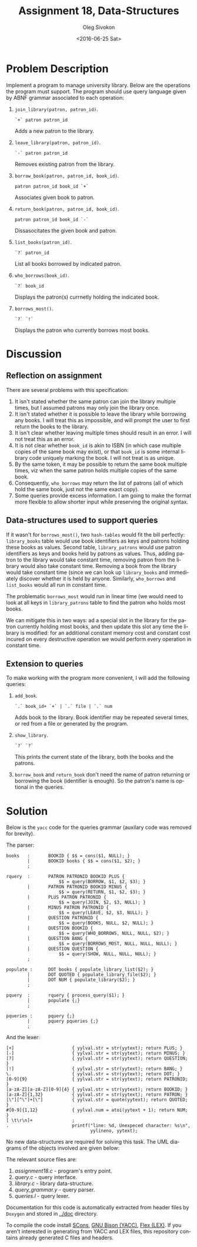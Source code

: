 # -*- fill-column: 80; org-confirm-babel-evaluate: nil -*-

#+TITLE:     Assignment 18, Data-Structures
#+AUTHOR:    Oleg Sivokon
#+EMAIL:     olegsivokon@gmail.com
#+DATE:      <2016-06-25 Sat>
#+DESCRIPTION: Third assignment in the course Data-Structures
#+KEYWORDS: Data-Structures, Algorithms, Assignment
#+LANGUAGE: en
#+LaTeX_CLASS: article
#+LATEX_HEADER: \usepackage{commath}
#+LATEX_HEADER: \usepackage{pgf}
#+LATEX_HEADER: \usepackage{tikz}
#+LATEX_HEADER: \usetikzlibrary{shapes, arrows}
#+LATEX_HEADER: \usepackage{marginnote}
#+LATEX_HEADER: \usepackage{listings}
#+LATEX_HEADER: \usepackage{enumerate}
#+LATEX_HEADER: \usepackage{algpseudocode}
#+LATEX_HEADER: \usepackage{algorithm}
#+LATEX_HEADER: \usepackage{mathtools}
#+LATEX_HEADER: \setlength{\parskip}{16pt plus 2pt minus 2pt}
#+LATEX_HEADER: \renewcommand{\arraystretch}{1.6}

#+BEGIN_SRC emacs-lisp :exports none
  (setq org-latex-pdf-process
        '("latexmk -pdflatex='pdflatex -shell-escape -interaction nonstopmode' -pdf -f %f")
        org-latex-listings t
        org-src-fontify-natively t
        org-babel-latex-htlatex "htlatex")

  (defmacro by-backend (&rest body)
    `(progn
       (cl-case org-export-current-backend ,@body)))

  ;; (defmacro by-backend (&rest body)
  ;;   `(cl-case (when (boundp 'backend)
  ;;               (org-export-backend-name backend))
  ;;      ,@body))
#+END_SRC

#+RESULTS:
: by-backend

#+BEGIN_LATEX
\definecolor{codebg}{rgb}{0.96,0.99,0.8}
\definecolor{codestr}{rgb}{0.46,0.09,0.2}
\lstset{%
  backgroundcolor=\color{codebg},
  basicstyle=\ttfamily\scriptsize,
  breakatwhitespace=false,
  breaklines=false,
  captionpos=b,
  framexleftmargin=10pt,
  xleftmargin=10pt,
  framerule=0pt,
  frame=tb,
  keepspaces=true,
  keywordstyle=\color{blue},
  showspaces=false,
  showstringspaces=false,
  showtabs=false,
  stringstyle=\color{codestr},
  tabsize=2
}
\lstnewenvironment{maxima}{%
  \lstset{%
    backgroundcolor=\color{codebg},
    escapeinside={(*@}{@*)},
    aboveskip=20pt,
    captionpos=b,
    label=,
    caption=,
    showstringspaces=false,
    frame=single,
    framerule=0pt,
    basicstyle=\ttfamily\scriptsize,
    columns=fixed}}{}
}
\makeatletter
\newcommand{\verbatimfont}[1]{\renewcommand{\verbatim@font}{\ttfamily#1}}
\makeatother
\verbatimfont{\small}%
\clearpage
#+END_LATEX

* Problem Description
  Implement a program to manage university library.  Below are the operations
  the program must support.  The program should use query language given by ABNF
  grammar associated to each operation:
  1. =join_library(patron, patron_id)=.
     #+BEGIN_EXAMPLE
       `+` patron patron_id
     #+END_EXAMPLE
     Adds a new patron to the library.
  2. =leave_library(patron, patron_id)=.
     #+BEGIN_EXAMPLE
       `-` patron patron_id
     #+END_EXAMPLE
     Removes existing patron from the library.
  3. =borrow_book(patron, patron_id, book_id)=.
     #+BEGIN_EXAMPLE
       patron patron_id book_id `+`
     #+END_EXAMPLE
     Associates given book to patron.
  4. =return_book(patron, patron_id, book_id)=.
     #+BEGIN_EXAMPLE
       patron patron_id book_id `-`
     #+END_EXAMPLE
     Dissasocitates the given book and patron.
  5. =list_books(patron_id)=.
     #+BEGIN_EXAMPLE
       `?` patron_id
     #+END_EXAMPLE
     List all books borrowed by indicated patron.
  6. =who_borrows(book_id)=.
     #+BEGIN_EXAMPLE
       `?` book_id
     #+END_EXAMPLE
     Displays the patron(s) currnetly holding the indicated book.
  7. =borrows_most()=.
     #+BEGIN_EXAMPLE
       `?` `!`
     #+END_EXAMPLE
     Displays the patron who currently borrows most books.

* Discussion

** Reflection on assignment
   There are several problems with this specification:
   1. It isn't stated whether the same patron can join the library multiple
      times, but I assumed patrons may only join the library once.
   2. It isn't stated whether it is possible to leave the library while
      borrowing any books.  I will treat this as impossible, and will prompt the
      user to first return the books to the library.
   3. It isn't clear whether leaving multiple times should result in an error.
      I will not treat this as an error.
   4. It is not clear whether =book_id= is akin to ISBN (in which case multiple
      copies of the same book may exist), or that =book_id= is some internal
      library code uniquely marking the book.  I will not treat is as unique.
   5. By the same token, it may be possible to return the same book multiple
      times, viz when the same patron holds multiple copies of the same book.
   6. Consequently, =who_borrows= may return the list of patrons (all of which
      hold the same book, just not the same exact copy).
   7. Some queries provide excess information.  I am going to make the format
      more flexible to allow shorter input while preserving the original syntax.

** Data-structures used to support queries
   If it wasn't for =borrows_most()=, two =hash-tables= would fit the bill
   perfectly: =library_books= table would use book identifiers as keys and
   patrons holding these books as values.  Second table, =library_patrons= would
   use patron identifiers as keys and books held by patrons as values.  Thus,
   adding patron to the library would take constant time, removing patron from
   the library would also take constant time.  Removing a book from the library
   would take constant time (since we can look up =library_books= and
   immediately discover whether it is held by anyone.  Similarly, =who_borrows=
   and =list_books= would all run in constant time.

   The problematic =borrows_most= would run in linear time (we would need to
   look at all keys in =library_patrons= table to find the patron who holds most
   books.

   We can mitigate this in two ways: ad a special slot in the library for the
   patron currently holding most books, and then update this slot any time the
   library is modified: for an additional constant memory cost and constant cost
   incured on every destructive operation we would perform every operation in
   constant time.

** Extension to queries
   To make working with the program more convenient, I will add the following
   queries:
   1. =add_book=.
      #+BEGIN_EXAMPLE
        `.` book_id+ `+` | `.` file | `.` num
      #+END_EXAMPLE
      Adds book to the library.  Book identifier may be repeated several times,
      or red from a file or generated by the program.
   2. =show_library=.
      #+BEGIN_EXAMPLE
        `?` `?`
      #+END_EXAMPLE
      This prints the current state of the library, both the books and the
      patrons.
   3. =borrow_book= and =return_book= don't need the name of patron returning or
      borrowing the book (identifier is enough).  So the patron's name is
      optional in the queries.

* Solution
  Below is the =yacc= code for the queries grammar (auxilary code was removed
  for brevity).

  The parser:
  #+BEGIN_EXAMPLE
    books   :       BOOKID { $$ = cons($1, NULL); }
            |       BOOKID books { $$ = cons($1, $2); }
            ;

    rquery  :       PATRON PATRONID BOOKID PLUS {
                        $$ = query(BORROW, $1, $2, $3); }
            |       PATRON PATRONID BOOKID MINUS {
                        $$ = query(RETURN, $1, $2, $3); }
            |       PLUS PATRON PATRONID {
                        $$ = query(JOIN, $2, $3, NULL); }
            |       MINUS PATRON PATRONID {
                        $$ = query(LEAVE, $2, $3, NULL); }
            |       QUESTION PATRONID {
                        $$ = query(BOOKS, NULL, $2, NULL); }
            |       QUESTION BOOKID {
                        $$ = query(WHO_BORROWS, NULL, NULL, $2); }
            |       QUESTION BANG {
                        $$ = query(BORROWS_MOST, NULL, NULL, NULL); }
            |       QUESTION QUESTION {
                        $$ = query(SHOW, NULL, NULL, NULL); }
            ;

    populate :      DOT books { populate_library_list($2); }
            |       DOT QUOTED { populate_library_file($2); }
            |       DOT NUM { populate_library($2); }
            ;

    pquery  :       rquery { process_query($1); }
            |       populate {;}
            ;

    pqueries :      pquery {;}
            |       pquery pqueries {;}
            ;
  #+END_EXAMPLE

  And the lexer:
  #+BEGIN_EXAMPLE
    [+]                      { yylval.str = str(yytext); return PLUS; }
    [-]                      { yylval.str = str(yytext); return MINUS; }
    [?]                      { yylval.str = str(yytext); return QUESTION; }
    [!]                      { yylval.str = str(yytext); return BANG; }
    \.                       { yylval.str = str(yytext); return DOT; }
    [0-9]{9}                 { yylval.str = str(yytext); return PATRONID; }
    [a-zA-Z][a-zA-Z][0-9]{4} { yylval.str = str(yytext); return BOOKID; }
    [a-zA-Z]{1,32}           { yylval.str = str(yytext); return PATRON; }
    [\"][^\"]+[\"]           { yylval.str = quote(yytext); return QUOTED; }
    #[0-9]{1,12}             { yylval.num = atoi(yytext + 1); return NUM; }
    [ \t\r\n]+               ;
    .                        printf("line: %d, Unexpeced character: %s\n",
                                    yylineno, yytext);
  #+END_EXAMPLE

  No new data-structures are required for solving this task.  The UML diagrams
  of the objects involved are given below:

  The relevant source files are:
  1. [[assignment18.c]] - program's entry point.
  2. [[query.c]] - query interface.
  3. [[library.c]] - library data-structure.
  4. [[query_grammar.y]] - query parser.
  5. [[queries.l]] - query lexer.
     
  Documentation for this code is automatically extracted from header files by
  =Doxygen= and stored in [[../doc]] directory.

  To compile the code install [[http://scons.org/doc/0.98.4/HTML/scons-user/x166.html][SCons]], [[https://geeksww.com/tutorials/miscellaneous/bison_gnu_parser_generator/installation/installing_bison_gnu_parser_generator_ubuntu_linux.php][GNU Bison (YACC)]], [[http://flex.sourceforge.net/][Flex (LEX)]].  If you
  aren't interested in generating from YACC and LEX files, this repository
  contains already generated C files and headers.
